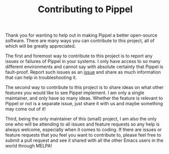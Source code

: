 #+TITLE: Contributing to Pippel

Thank you for wanting to help out in making Pippel a better open-source
software. There are many ways you can contribute to this project, all of which
will be greatly appreciated.

The first and foremost way to contribute to this project is to report any issues
or failures of Pippel in your systems. I only have access to so many different
environments and cannot say with absolute certainty that Pippel is fault-proof.
Report such issues as an [[https://github.com/arifer612/pippel/issues/new][issue]] and share as much information that can help in
troubleshooting it.

The second way to contribute to this project is to share ideas on what other
features you would like to see Pippel implement. I am only a single maintainer,
and only have so many ideas. Whether the feature is relevant to Pippel or not is
a separate issue, just share it with us and maybe something may come out of it!

Third, being the only maintainer of this (small) project, I am also the only one
who will be attending to all issues and feature requests so any help is always
welcome, especially when it comes to coding. If there are issues or feature
requests that you feel you want to contribute to, please feel free to submit a
pull request and see it shared with all the other Emacs users in the world
through MELPA!

